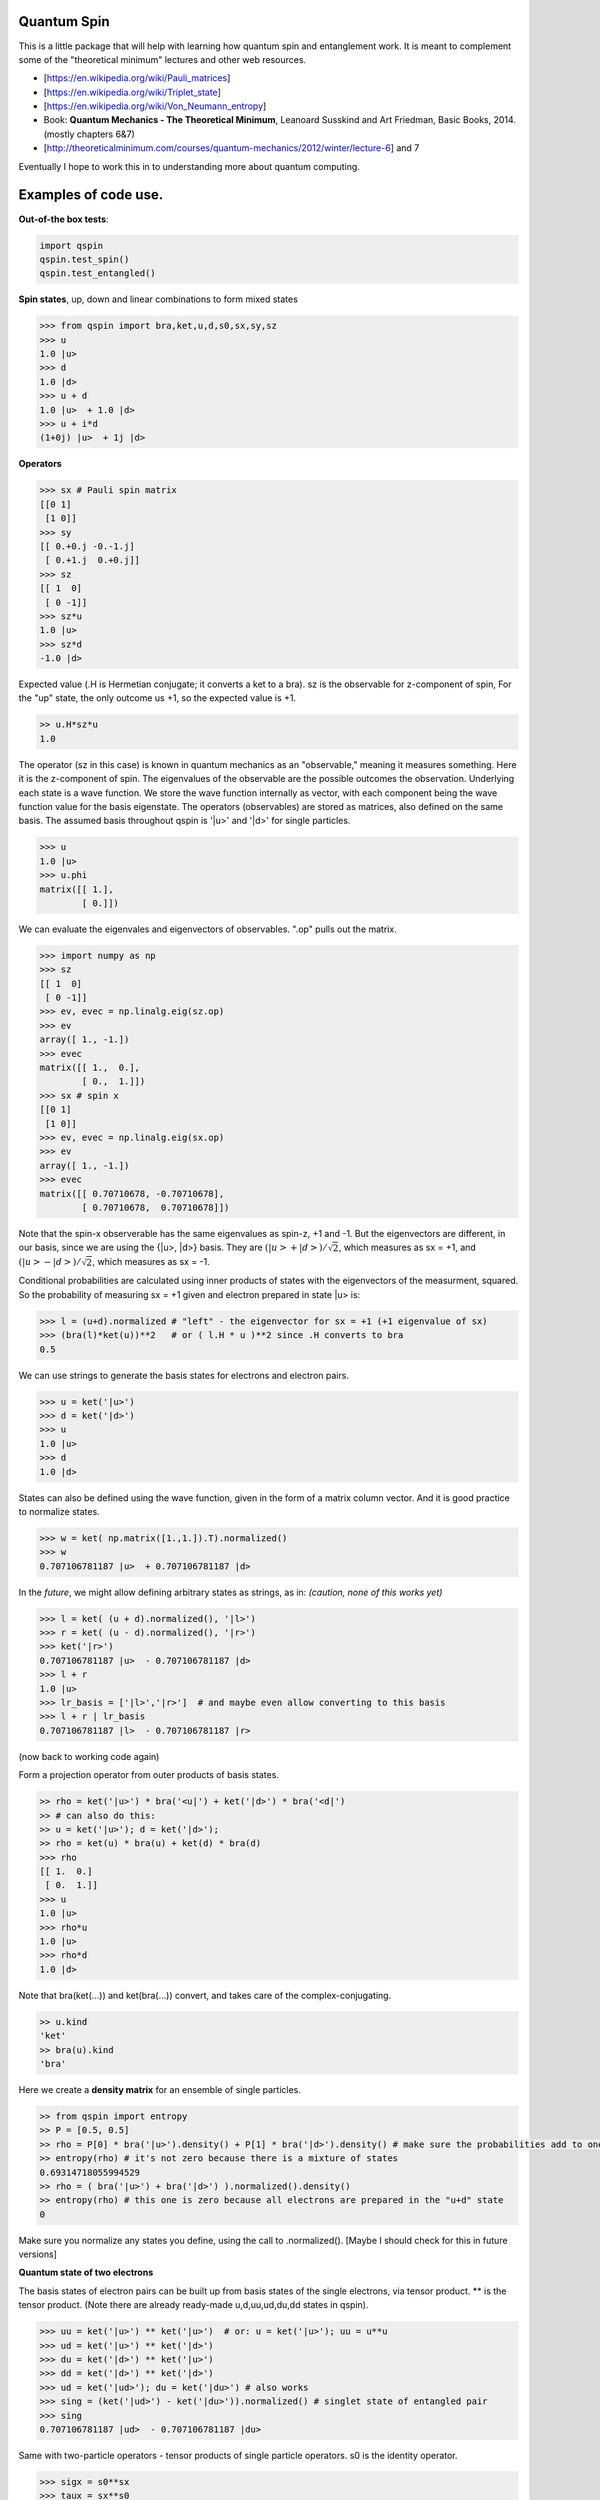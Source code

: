 Quantum Spin
----------------

This is a little package that will help with learning how quantum spin and entanglement work.
It is meant to complement some of the "theoretical minimum" lectures and other web resources.

- [https://en.wikipedia.org/wiki/Pauli_matrices]
- [https://en.wikipedia.org/wiki/Triplet_state]
- [https://en.wikipedia.org/wiki/Von_Neumann_entropy]
- Book: **Quantum Mechanics - The Theoretical Minimum**, Leanoard Susskind and Art Friedman, Basic Books, 2014. (mostly chapters 6&7)
- [http://theoreticalminimum.com/courses/quantum-mechanics/2012/winter/lecture-6] and 7

Eventually I hope to work this in to understanding more about quantum computing.

Examples of code use.
-------------------------

**Out-of-the box tests**:
    
.. code:: python

    import qspin
    qspin.test_spin()
    qspin.test_entangled()

**Spin states**, up, down and linear combinations to form mixed states

.. code:: python

    >>> from qspin import bra,ket,u,d,s0,sx,sy,sz
    >>> u
    1.0 |u> 
    >>> d
    1.0 |d> 
    >>> u + d
    1.0 |u>  + 1.0 |d> 
    >>> u + i*d
    (1+0j) |u>  + 1j |d> 

**Operators**

.. code:: python

    >>> sx # Pauli spin matrix
    [[0 1]
     [1 0]]
    >>> sy
    [[ 0.+0.j -0.-1.j]
     [ 0.+1.j  0.+0.j]]
    >>> sz
    [[ 1  0]
     [ 0 -1]]
    >>> sz*u
    1.0 |u>
    >>> sz*d
    -1.0 |d>

Expected value (.H is Hermetian conjugate; it converts a ket to a bra).
sz is the observable for z-component of spin, For the "up" state, the only
outcome us +1, so the expected value is +1.

.. code:: python

    >> u.H*sz*u
    1.0

The operator (sz in this case) is known in quantum mechanics as an "observable,"
meaning it measures something. Here it is the z-component of spin.
The eigenvalues of the observable are the possible outcomes the observation.
Underlying each state is a wave function. We store the wave function internally
as vector, with each component being the wave function value for the basis eigenstate.
The operators (observables) are stored as matrices, also defined on the same basis.
The assumed basis throughout qspin is '|u>' and '|d>' for single particles.

.. code:: python

    >>> u
    1.0 |u> 
    >>> u.phi
    matrix([[ 1.],
            [ 0.]])

We can evaluate the eigenvales and eigenvectors of observables. ".op" pulls out the matrix.

.. code:: python

    >>> import numpy as np
    >>> sz
    [[ 1  0]
     [ 0 -1]]
    >>> ev, evec = np.linalg.eig(sz.op)
    >>> ev
    array([ 1., -1.])
    >>> evec
    matrix([[ 1.,  0.],
            [ 0.,  1.]])
    >>> sx # spin x
    [[0 1]
     [1 0]]
    >>> ev, evec = np.linalg.eig(sx.op)
    >>> ev
    array([ 1., -1.])
    >>> evec
    matrix([[ 0.70710678, -0.70710678],
            [ 0.70710678,  0.70710678]])

Note that the spin-x observerable has the same eigenvalues as spin-z, +1 and -1. But the eigenvectors
are different, in our basis, since we are using the {|u>, |d>} basis. They are
:math:`(|u> + |d>)/\sqrt{2}`, which measures as sx = +1, and
:math:`(|u> - |d>)/\sqrt{2}`, which measures as sx = -1.

Conditional probabilities are calculated using inner products of states with the
eigenvectors of the measurment, squared. So the probability
of measuring sx = +1 given and electron prepared in state |u> is:

.. code:: python

    >>> l = (u+d).normalized # "left" - the eigenvector for sx = +1 (+1 eigenvalue of sx)
    >>> (bra(l)*ket(u))**2   # or ( l.H * u )**2 since .H converts to bra
    0.5

We can use strings to generate the basis states for electrons and electron pairs.

.. code:: python

    >>> u = ket('|u>')
    >>> d = ket('|d>')
    >>> u
    1.0 |u>
    >>> d
    1.0 |d>

States can also be defined using the wave function, given
in the form of a matrix column vector. And it is good practice
to normalize states.

.. code:: python

    >>> w = ket( np.matrix([1.,1.]).T).normalized()
    >>> w
    0.707106781187 |u>  + 0.707106781187 |d> 
    
In the *future*, we might allow defining arbitrary states as strings, as in:
*(caution, none of this works yet)*

.. code:: python

    >>> l = ket( (u + d).normalized(), '|l>')
    >>> r = ket( (u - d).normalized(), '|r>')
    >>> ket('|r>')
    0.707106781187 |u>  - 0.707106781187 |d> 
    >>> l + r
    1.0 |u>
    >>> lr_basis = ['|l>','|r>']  # and maybe even allow converting to this basis
    >>> l + r | lr_basis
    0.707106781187 |l>  - 0.707106781187 |r>

(now back to working code again)

Form a projection operator from outer products of basis states.

.. code:: python

    >> rho = ket('|u>') * bra('<u|') + ket('|d>') * bra('<d|')
    >> # can also do this:
    >> u = ket('|u>'); d = ket('|d>');
    >> rho = ket(u) * bra(u) + ket(d) * bra(d)
    >>> rho
    [[ 1.  0.]
     [ 0.  1.]]
    >>> u
    1.0 |u> 
    >>> rho*u
    1.0 |u> 
    >>> rho*d
    1.0 |d> 

Note that bra(ket(...)) and ket(bra(...)) convert, and takes care of the complex-conjugating.

.. code:: python

    >> u.kind
    'ket'
    >> bra(u).kind
    'bra'


Here we create a **density matrix** for an ensemble of single particles.

.. code:: python

    >> from qspin import entropy
    >> P = [0.5, 0.5]
    >> rho = P[0] * bra('|u>').density() + P[1] * bra('|d>').density() # make sure the probabilities add to one
    >> entropy(rho) # it's not zero because there is a mixture of states
    0.69314718055994529
    >> rho = ( bra('|u>') + bra('|d>') ).normalized().density()
    >> entropy(rho) # this one is zero because all electrons are prepared in the "u+d" state
    0
    
Make sure you normalize any states you define, using the call to .normalized(). [Maybe I should check for this in future versions]

**Quantum state of two electrons**

The basis states of electron pairs
can be built up from basis states of the single electrons, via tensor product.
** is the tensor product.
(Note there are already ready-made u,d,uu,ud,du,dd states in qspin).

.. code:: python

    >>> uu = ket('|u>') ** ket('|u>')  # or: u = ket('|u>'); uu = u**u
    >>> ud = ket('|u>') ** ket('|d>')
    >>> du = ket('|d>') ** ket('|u>')
    >>> dd = ket('|d>') ** ket('|d>')
    >>> ud = ket('|ud>'); du = ket('|du>') # also works
    >>> sing = (ket('|ud>') - ket('|du>')).normalized() # singlet state of entangled pair
    >>> sing
    0.707106781187 |ud>  - 0.707106781187 |du> 

Same with two-particle operators - tensor products of single particle operators.
s0 is the identity operator.

.. code:: python

    >>> sigx = s0**sx
    >>> taux = sx**s0

**Entangled pairs**

Once you have created a (possibly) entangled pair state, you can test it for entanglement:

.. code:: python

    >>> sing = (ket('|ud>') - ket('|du>')).normalized()
    >>> sing.entangled()
    True
    >>> sing.entropy()
    1.3862943611198908
    >>> sing.correlation()
    -0.9999999999999998
    >>> uu.entangled()
    False

I'd like to extend the codes to allow three and more particle states, with tests for entanglement
and examples of the entanglement monogamy theorem.